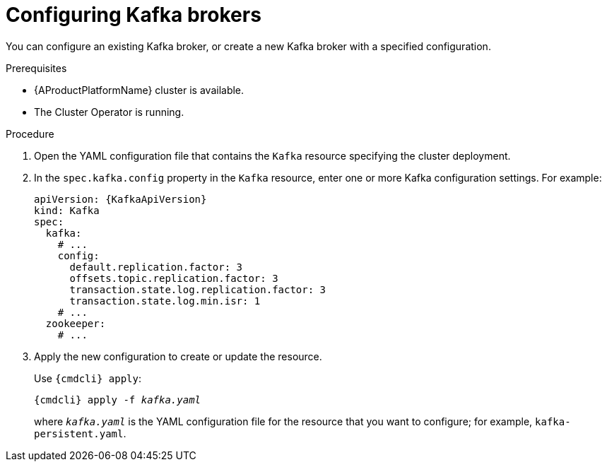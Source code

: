 // Module included in the following assemblies:
//
// assembly-kafka-broker-configuration.adoc

[id='proc-configuring-kafka-brokers-{context}']
= Configuring Kafka brokers

You can configure an existing Kafka broker, or create a new Kafka broker with a specified configuration.

.Prerequisites

* {AProductPlatformName} cluster is available.
* The Cluster Operator is running.

.Procedure

. Open the YAML configuration file that contains the `Kafka` resource specifying the cluster deployment.

. In the `spec.kafka.config` property in the `Kafka` resource, enter one or more Kafka configuration settings. For example:
+
[source,yaml,subs=attributes+]
----
apiVersion: {KafkaApiVersion}
kind: Kafka
spec:
  kafka:
    # ...
    config:
      default.replication.factor: 3
      offsets.topic.replication.factor: 3
      transaction.state.log.replication.factor: 3
      transaction.state.log.min.isr: 1
    # ...
  zookeeper:
    # ...
----

. Apply the new configuration to create or update the resource.
+
Use `{cmdcli} apply`:
[source,shell,subs="+quotes,attributes+"]
{cmdcli} apply -f _kafka.yaml_
+
where `_kafka.yaml_` is the YAML configuration file for the resource that you want to configure; for example, `kafka-persistent.yaml`.
